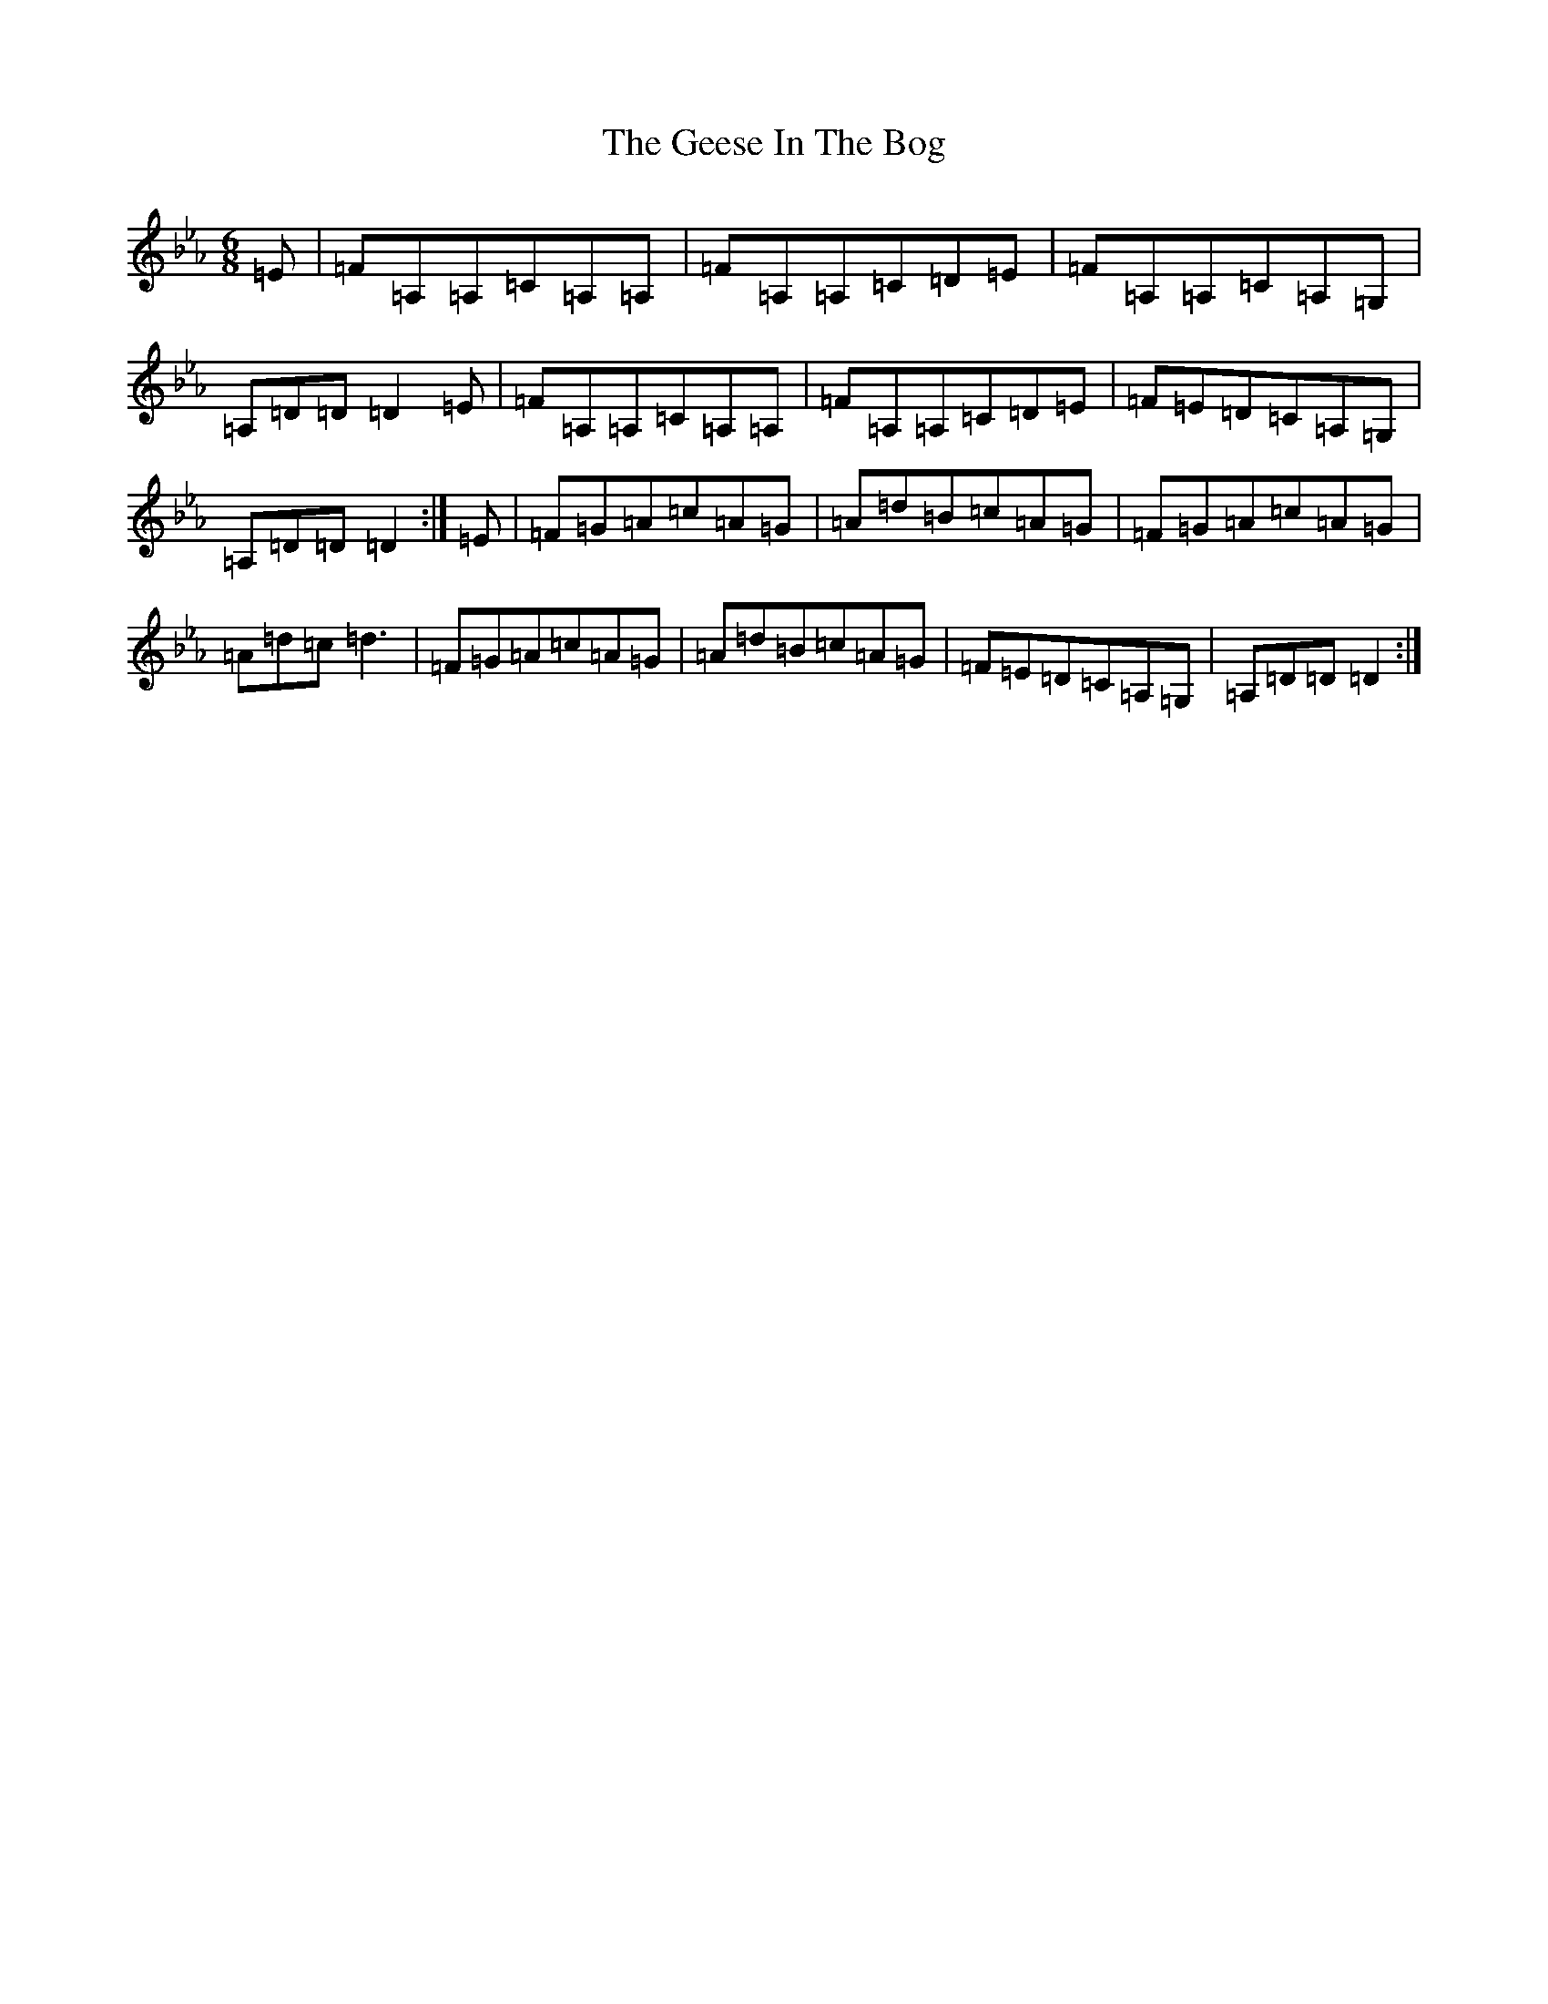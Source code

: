 X: 7808
T: Geese In The Bog, The
S: https://thesession.org/tunes/43#setting12466
Z: A minor
R: jig
M:6/8
L:1/8
K: C minor
=E|=F=A,=A,=C=A,=A,|=F=A,=A,=C=D=E|=F=A,=A,=C=A,=G,|=A,=D=D=D2=E|=F=A,=A,=C=A,=A,|=F=A,=A,=C=D=E|=F=E=D=C=A,=G,|=A,=D=D=D2:|=E|=F=G=A=c=A=G|=A=d=B=c=A=G|=F=G=A=c=A=G|=A=d=c=d3|=F=G=A=c=A=G|=A=d=B=c=A=G|=F=E=D=C=A,=G,|=A,=D=D=D2:|